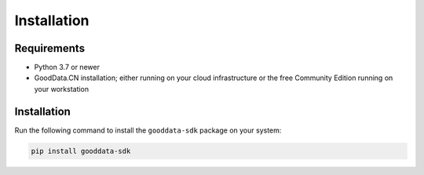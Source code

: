 Installation
************

Requirements
=============

-  Python 3.7 or newer
-  GoodData.CN installation; either running on your cloud infrastructure or the free Community Edition running on your workstation

Installation
============

Run the following command to install the ``gooddata-sdk`` package on your system:

.. code-block:: shell

    pip install gooddata-sdk
